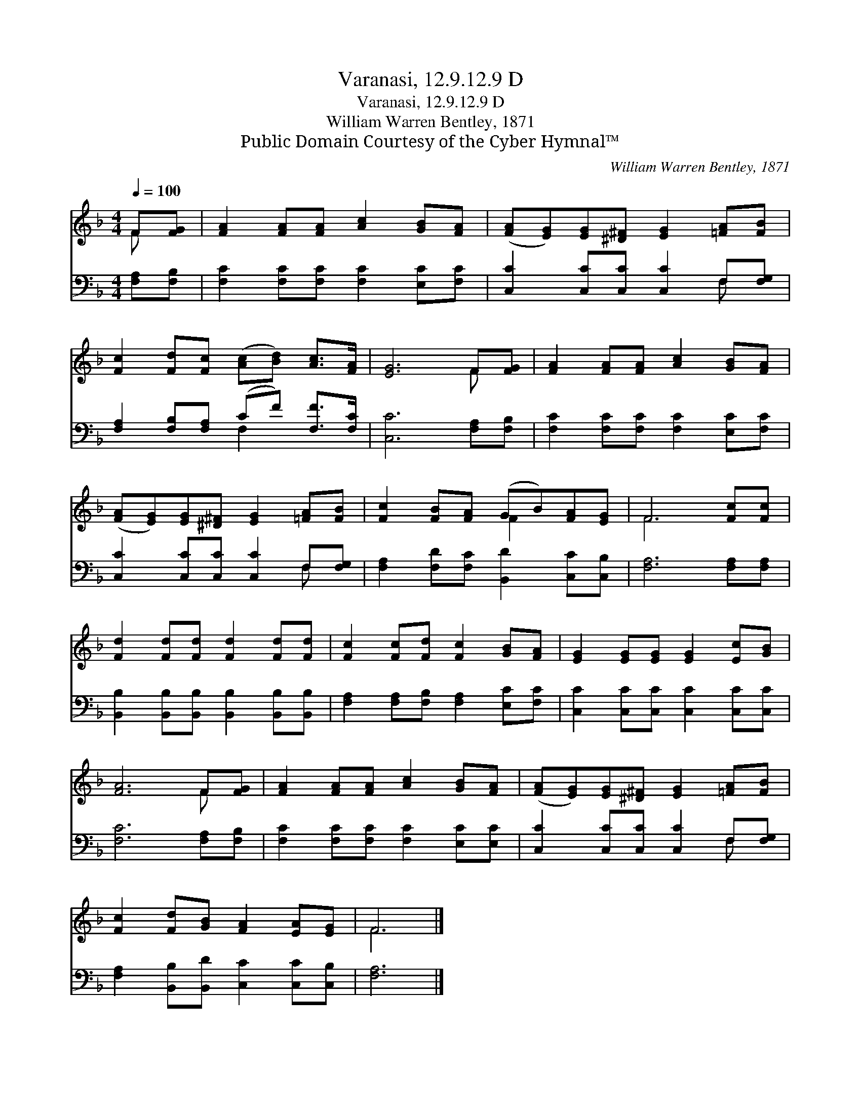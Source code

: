 X:1
T:Varanasi, 12.9.12.9 D
T:Varanasi, 12.9.12.9 D
T:William Warren Bentley, 1871
T:Public Domain Courtesy of the Cyber Hymnal™
C:William Warren Bentley, 1871
Z:Public Domain
Z:Courtesy of the Cyber Hymnal™
%%score ( 1 2 ) ( 3 4 )
L:1/8
Q:1/4=100
M:4/4
K:F
V:1 treble 
V:2 treble 
V:3 bass 
V:4 bass 
V:1
 F[FG] | [FA]2 [FA][FA] [Ac]2 [GB][FA] | ([FA][EG])[EG][^D^F] [EG]2 [=FA][FB] | %3
 [Fc]2 [Fd][Fc] ([Ac][Bd]) [Ac]>[FA] | [EG]6 F[FG] | [FA]2 [FA][FA] [Ac]2 [GB][FA] | %6
 ([FA][EG])[EG][^D^F] [EG]2 [=FA][FB] | [Fc]2 [FB][FA] (GB)[FA][EG] | F6 [Fc][Fc] | %9
 [Fd]2 [Fd][Fd] [Fd]2 [Fd][Fd] | [Fc]2 [Fc][Fd] [Fc]2 [GB][FA] | [EG]2 [EG][EG] [EG]2 [Ec][GB] | %12
 [FA]6 F[FG] | [FA]2 [FA][FA] [Ac]2 [GB][FA] | ([FA][EG])[EG][^D^F] [EG]2 [=FA][FB] | %15
 [Fc]2 [Fd][GB] [FA]2 [EA][EG] | F6 |] %17
V:2
 F x | x8 | x8 | x8 | x6 F x | x8 | x8 | x4 F2 x2 | F6 x2 | x8 | x8 | x8 | x6 F x | x8 | x8 | x8 | %16
 F6 |] %17
V:3
 [F,A,][F,B,] | [F,C]2 [F,C][F,C] [F,C]2 [E,C][F,C] | [C,C]2 [C,C][C,C] [C,C]2 F,[F,G,] | %3
 [F,A,]2 [F,B,][F,A,] (CF) [F,F]>[F,C] | [C,C]6 [F,A,][F,B,] | %5
 [F,C]2 [F,C][F,C] [F,C]2 [E,C][F,C] | [C,C]2 [C,C][C,C] [C,C]2 F,[F,G,] | %7
 [F,A,]2 [F,D][F,C] [B,,D]2 [C,C][C,B,] | [F,A,]6 [F,A,][F,A,] | %9
 [B,,B,]2 [B,,B,][B,,B,] [B,,B,]2 [B,,B,][B,,B,] | [F,A,]2 [F,A,][F,B,] [F,A,]2 [E,C][F,C] | %11
 [C,C]2 [C,C][C,C] [C,C]2 [C,C][C,C] | [F,C]6 [F,A,][F,B,] | [F,C]2 [F,C][F,C] [F,C]2 [E,C][E,C] | %14
 [C,C]2 [C,C][C,C] [C,C]2 F,[F,G,] | [F,A,]2 [B,,B,][B,,D] [C,C]2 [C,C][C,B,] | [F,A,]6 |] %17
V:4
 x2 | x8 | x6 F, x | x4 F,2 x2 | x8 | x8 | x6 F, x | x8 | x8 | x8 | x8 | x8 | x8 | x8 | x6 F, x | %15
 x8 | x6 |] %17

